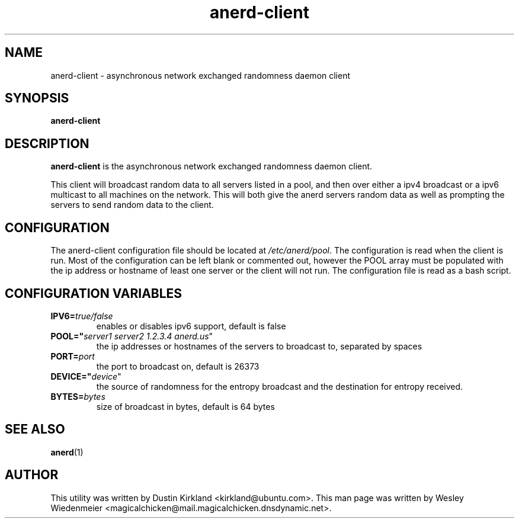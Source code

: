 .TH anerd\-client 1 "28 November 2012" anerd\-client "anerd-client"
.SH NAME
anerd-client \- asynchronous network exchanged randomness daemon client

.SH SYNOPSIS
\fBanerd\-client\fP

.SH DESCRIPTION
\fBanerd\-client\fP is the asynchronous network exchanged randomness daemon
client.

This client will broadcast random data to all servers listed in a pool, and then over either a ipv4 broadcast or a ipv6 multicast to all machines on the network.  This will both give the anerd servers random data as well as prompting the servers to send random data to the client.

.SH CONFIGURATION
The anerd\-client configuration file should be located at \fI/etc/anerd/pool\fP. The configuration is read when the client is run. Most of the configuration can be left blank or commented out, however the POOL array must be populated with the ip address or hostname of least one server or the client will not run. The configuration file is read as a bash script.

.SH CONFIGURATION VARIABLES
.TP
.B IPV6=\fItrue/false\fR
enables or disables ipv6 support, default is false
.TP
.B POOL="\fIserver1 server2 1.2.3.4 anerd.us\fR"
the ip addresses or hostnames of the servers to broadcast to, separated by spaces
.TP
.B PORT=\fIport\fR
the port to broadcast on, default is 26373
.TP
.B DEVICE="\fIdevice\fR"
the source of randomness for the entropy broadcast and the destination for entropy received.
.TP
.B BYTES=\fIbytes\fR
size of broadcast in bytes, default is 64 bytes

.SH SEE ALSO
\fBanerd\fP(1)

.SH AUTHOR
This utility was written by Dustin Kirkland <kirkland@ubuntu.com>. This man page
was written by Wesley Wiedenmeier
<magicalchicken@mail.magicalchicken.dnsdynamic.net>.
